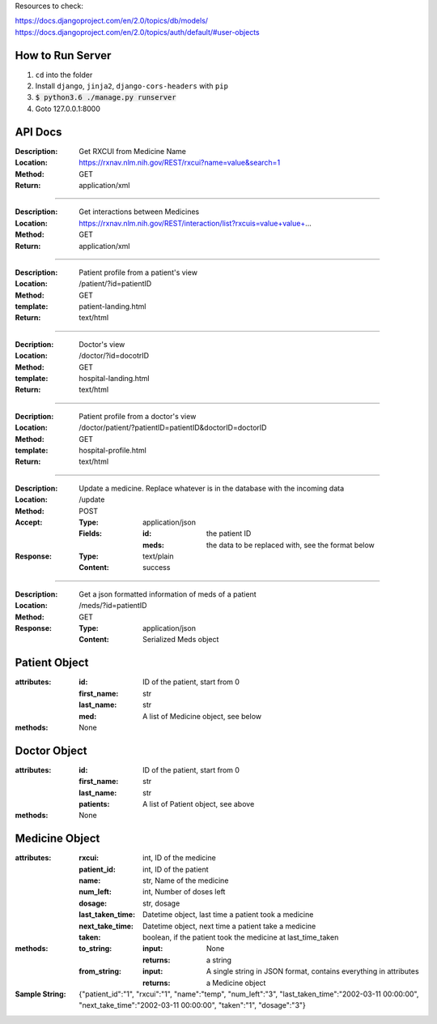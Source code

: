 Resources to check:

https://docs.djangoproject.com/en/2.0/topics/db/models/
https://docs.djangoproject.com/en/2.0/topics/auth/default/#user-objects

How to Run Server
=================

#. ``cd`` into the folder
#. Install ``django``, ``jinja2``, ``django-cors-headers`` with ``pip``
#. :code:`$ python3.6 ./manage.py runserver`
#. Goto 127.0.0.1:8000


API Docs
========

:Description: Get RXCUI from Medicine Name
:Location: https://rxnav.nlm.nih.gov/REST/rxcui?name=value&search=1
:Method: GET
:Return: application/xml

---------------------

:Description: Get interactions between Medicines
:Location: https://rxnav.nlm.nih.gov/REST/interaction/list?rxcuis=value+value+...
:Method: GET
:Return: application/xml

---------------------

:Description: Patient profile from a patient's view 
:Location: /patient/?id=patientID
:Method: GET
:template: patient-landing.html
:Return: text/html

---------------------

:Decription: Doctor's view
:Location: /doctor/?id=docotrID
:Method: GET
:template: hospital-landing.html
:Return: text/html

---------------------

:Decription: Patient profile from a doctor's view 
:Location: /doctor/patient/?patientID=patientID&doctorID=doctorID
:Method: GET
:template: hospital-profile.html
:Return: text/html

----------------------

:Description: Update a medicine. Replace whatever is in the database with the incoming data
:Location: /update
:Method: POST
:Accept: 
  :Type: application/json
  :Fields:
    :id: the patient ID
    :meds: the data to be replaced with, see the format below
:Response:
  :Type: text/plain
  :Content: success
  
----------------------


:Description: Get a json formatted information of meds of a patient
:Location: /meds/?id=patientID
:Method: GET
:Response:
  :Type: application/json
  :Content: Serialized Meds object



Patient Object
==============

:attributes:
  :id: ID of the patient, start from 0
  :first_name: str
  :last_name: str
  :med: A list of Medicine object, see below
:methods: None

Doctor Object
=============

:attributes:
  :id: ID of the patient, start from 0
  :first_name: str
  :last_name: str
  :patients: A list of Patient object, see above
:methods: None

Medicine Object
===============

:attributes:
  :rxcui: int, ID of the medicine
  :patient_id: int, ID of the patient
  :name: str, Name of the medicine
  :num_left: int, Number of doses left
  :dosage: str, dosage
  :last_taken_time: Datetime object, last time a patient took a medicine
  :next_take_time: Datetime object, next time a patient take a medicine
  :taken: boolean, if the patient took the medicine at last_time_taken
 
:methods:
  :to_string:
    :input: None
    :returns: a string 
  :from_string: 
    :input: A single string in JSON format, contains everything in attributes
    :returns: a Medicine object
:Sample String: {"patient_id":"1", "rxcui":"1", "name":"temp", "num_left":"3", "last_taken_time":"2002-03-11 00:00:00", "next_take_time":"2002-03-11 00:00:00", "taken":"1", "dosage":"3"}




